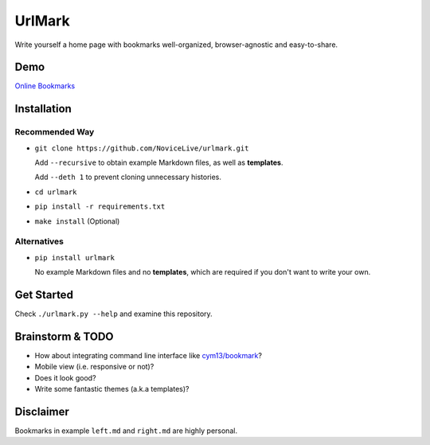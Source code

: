 UrlMark
=======


Write yourself a home page with bookmarks well-organized,
browser-agnostic and easy-to-share.


Demo
----

`Online Bookmarks <http://novicelive.github.io/urlmark/>`_


Installation
------------

Recommended Way
+++++++++++++++

- ``git clone https://github.com/NoviceLive/urlmark.git``

  Add ``--recursive`` to obtain example Markdown files,
  as well as **templates**.

  Add ``--deth 1`` to prevent cloning unnecessary histories.

- ``cd urlmark``

- ``pip install -r requirements.txt``

- ``make install`` (Optional)


Alternatives
++++++++++++

- ``pip install urlmark``

  No example Markdown files and no **templates**,
  which are required if you don't want to write your own.


Get Started
-----------

Check ``./urlmark.py --help`` and examine this repository.


Brainstorm & TODO
-----------------

- How about integrating command line interface like `cym13/bookmark`_?

- Mobile view (i.e. responsive or not)?

- Does it look good?

- Write some fantastic themes (a.k.a templates)?


.. _cym13/bookmark: https://github.com/cym13/bookmark


Disclaimer
----------

Bookmarks in example ``left.md`` and ``right.md`` are highly personal.
